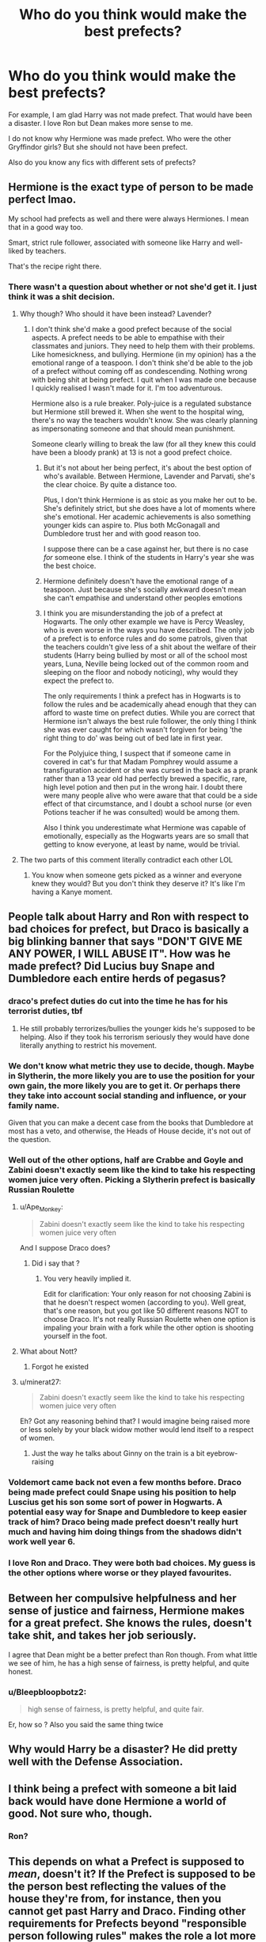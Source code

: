 #+TITLE: Who do you think would make the best prefects?

* Who do you think would make the best prefects?
:PROPERTIES:
:Author: DeDe_at_it_again
:Score: 8
:DateUnix: 1613835249.0
:DateShort: 2021-Feb-20
:FlairText: Discussion
:END:
For example, I am glad Harry was not made prefect. That would have been a disaster. I love Ron but Dean makes more sense to me.

I do not know why Hermione was made prefect. Who were the other Gryffindor girls? But she should not have been prefect.

Also do you know any fics with different sets of prefects?


** Hermione is the exact type of person to be made perfect lmao.

My school had prefects as well and there were always Hermiones. I mean that in a good way too.

Smart, strict rule follower, associated with someone like Harry and well-liked by teachers.

That's the recipe right there.
:PROPERTIES:
:Author: leopardchief
:Score: 18
:DateUnix: 1613846797.0
:DateShort: 2021-Feb-20
:END:

*** There wasn't a question about whether or not she'd get it. I just think it was a shit decision.
:PROPERTIES:
:Author: DeDe_at_it_again
:Score: -9
:DateUnix: 1613848393.0
:DateShort: 2021-Feb-20
:END:

**** Why though? Who should it have been instead? Lavender?
:PROPERTIES:
:Author: leopardchief
:Score: 8
:DateUnix: 1613848435.0
:DateShort: 2021-Feb-20
:END:

***** I don't think she'd make a good prefect because of the social aspects. A prefect needs to be able to empathise with their classmates and juniors. They need to help them with their problems. Like homesickness, and bullying. Hermione (in my opinion) has a the emotional range of a teaspoon. I don't think she'd be able to the job of a prefect without coming off as condescending. Nothing wrong with being shit at being prefect. I quit when I was made one because I quickly realised I wasn't made for it. I'm too adventurous.

Hermione also is a rule breaker. Poly-juice is a regulated substance but Hermione still brewed it. When she went to the hospital wing, there's no way the teachers wouldn't know. She was clearly planning as impersonating someone and that should mean punishment.

Someone clearly willing to break the law (for all they knew this could have been a bloody prank) at 13 is not a good prefect choice.
:PROPERTIES:
:Author: DeDe_at_it_again
:Score: 2
:DateUnix: 1613855009.0
:DateShort: 2021-Feb-21
:END:

****** But it's not about her being perfect, it's about the best option of who's available. Between Hermione, Lavender and Parvati, she's the clear choice. By quite a distance too.

Plus, I don't think Hermione is as stoic as you make her out to be. She's definitely strict, but she does have a lot of moments where she's emotional. Her academic achievements is also something younger kids can aspire to. Plus both McGonagall and Dumbledore trust her and with good reason too.

I suppose there can be a case against her, but there is no case /for/ someone else. I think of the students in Harry's year she was the best choice.
:PROPERTIES:
:Author: leopardchief
:Score: 15
:DateUnix: 1613856179.0
:DateShort: 2021-Feb-21
:END:


****** Hermione definitely doesn't have the emotional range of a teaspoon. Just because she's socially awkward doesn't mean she can't empathise and understand other peoples emotions
:PROPERTIES:
:Author: RoyalAct4
:Score: 4
:DateUnix: 1613857476.0
:DateShort: 2021-Feb-21
:END:


****** I think you are misunderstanding the job of a prefect at Hogwarts. The only other example we have is Percy Weasley, who is even worse in the ways you have described. The only job of a prefect is to enforce rules and do some patrols, given that the teachers couldn't give less of a shit about the welfare of their students (Harry being bullied by most or all of the school most years, Luna, Neville being locked out of the common room and sleeping on the floor and nobody noticing), why would they expect the prefect to.

The only requirements I think a prefect has in Hogwarts is to follow the rules and be academically ahead enough that they can afford to waste time on prefect duties. While you are correct that Hermione isn't always the best rule follower, the only thing I think she was ever caught for which wasn't forgiven for being 'the right thing to do' was being out of bed late in first year.

For the Polyjuice thing, I suspect that if someone came in covered in cat's fur that Madam Pomphrey would assume a transfiguration accident or she was cursed in the back as a prank rather than a 13 year old had perfectly brewed a specific, rare, high level potion and then put in the wrong hair. I doubt there were many people alive who were aware that that could be a side effect of that circumstance, and I doubt a school nurse (or even Potions teacher if he was consulted) would be among them.

Also I think you underestimate what Hermione was capable of emotionally, especially as the Hogwarts years are so small that getting to know everyone, at least by name, would be trivial.
:PROPERTIES:
:Author: greatandmodest
:Score: 2
:DateUnix: 1613905047.0
:DateShort: 2021-Feb-21
:END:


**** The two parts of this comment literally contradict each other LOL
:PROPERTIES:
:Author: Ape_Monkey
:Score: 3
:DateUnix: 1613875840.0
:DateShort: 2021-Feb-21
:END:

***** You know when someone gets picked as a winner and everyone knew they would? But you don't think they deserve it? It's like I'm having a Kanye moment.
:PROPERTIES:
:Author: DeDe_at_it_again
:Score: 1
:DateUnix: 1613894257.0
:DateShort: 2021-Feb-21
:END:


** People talk about Harry and Ron with respect to bad choices for prefect, but Draco is basically a big blinking banner that says "DON'T GIVE ME ANY POWER, I WILL ABUSE IT". How was he made prefect? Did Lucius buy Snape and Dumbledore each entire herds of pegasus?
:PROPERTIES:
:Author: chlorinecrownt
:Score: 17
:DateUnix: 1613851433.0
:DateShort: 2021-Feb-20
:END:

*** draco's prefect duties do cut into the time he has for his terrorist duties, tbf
:PROPERTIES:
:Author: colorandtimbre
:Score: 6
:DateUnix: 1613859179.0
:DateShort: 2021-Feb-21
:END:

**** He still probably terrorizes/bullies the younger kids he's supposed to be helping. Also if they took his terrorism seriously they would have done literally anything to restrict his movement.
:PROPERTIES:
:Author: chlorinecrownt
:Score: 3
:DateUnix: 1613865252.0
:DateShort: 2021-Feb-21
:END:


*** We don't know what metric they use to decide, though. Maybe in Slytherin, the more likely you are to use the position for your own gain, the more likely you are to get it. Or perhaps there they take into account social standing and influence, or your family name.

Given that you can make a decent case from the books that Dumbledore at most has a veto, and otherwise, the Heads of House decide, it's not out of the question.
:PROPERTIES:
:Author: Sescquatch
:Score: 4
:DateUnix: 1613870687.0
:DateShort: 2021-Feb-21
:END:


*** Well out of the other options, half are Crabbe and Goyle and Zabini doesn't exactly seem like the kind to take his respecting women juice very often. Picking a Slytherin prefect is basically Russian Roulette
:PROPERTIES:
:Author: Bleepbloopbotz2
:Score: 7
:DateUnix: 1613851982.0
:DateShort: 2021-Feb-20
:END:

**** u/Ape_Monkey:
#+begin_quote
  Zabini doesn't exactly seem like the kind to take his respecting women juice very often
#+end_quote

And I suppose Draco does?
:PROPERTIES:
:Author: Ape_Monkey
:Score: 5
:DateUnix: 1613875904.0
:DateShort: 2021-Feb-21
:END:

***** Did i say that ?
:PROPERTIES:
:Author: Bleepbloopbotz2
:Score: 1
:DateUnix: 1613894031.0
:DateShort: 2021-Feb-21
:END:

****** You very heavily implied it.

Edit for clarification: Your only reason for not choosing Zabini is that he doesn't respect women (according to you). Well great, that's one reason, but you got like 50 different reasons NOT to choose Draco. It's not really Russian Roulette when one option is impaling your brain with a fork while the other option is shooting yourself in the foot.
:PROPERTIES:
:Author: Ape_Monkey
:Score: 1
:DateUnix: 1613954504.0
:DateShort: 2021-Feb-22
:END:


**** What about Nott?
:PROPERTIES:
:Author: CryptidGrimnoir
:Score: 3
:DateUnix: 1613855074.0
:DateShort: 2021-Feb-21
:END:

***** Forgot he existed
:PROPERTIES:
:Author: Bleepbloopbotz2
:Score: 2
:DateUnix: 1613855107.0
:DateShort: 2021-Feb-21
:END:


**** u/minerat27:
#+begin_quote
  Zabini doesn't exactly seem like the kind to take his respecting women juice very often
#+end_quote

Eh? Got any reasoning behind that? I would imagine being raised more or less solely by your black widow mother would lend itself to a respect of women.
:PROPERTIES:
:Author: minerat27
:Score: 3
:DateUnix: 1613864593.0
:DateShort: 2021-Feb-21
:END:

***** Just the way he talks about Ginny on the train is a bit eyebrow-raising
:PROPERTIES:
:Author: Bleepbloopbotz2
:Score: 3
:DateUnix: 1613894537.0
:DateShort: 2021-Feb-21
:END:


*** Voldemort came back not even a few months before. Draco being made prefect could Snape using his position to help Luscius get his son some sort of power in Hogwarts. A potential easy way for Snape and Dumbledore to keep easier track of him? Draco being made prefect doesn't really hurt much and having him doing things from the shadows didn't work well year 6.
:PROPERTIES:
:Author: Glassjoe1337
:Score: 3
:DateUnix: 1613852314.0
:DateShort: 2021-Feb-20
:END:


*** I love Ron and Draco. They were both bad choices. My guess is the other options where worse or they played favourites.
:PROPERTIES:
:Author: DeDe_at_it_again
:Score: 1
:DateUnix: 1613855095.0
:DateShort: 2021-Feb-21
:END:


** Between her compulsive helpfulness and her sense of justice and fairness, Hermione makes for a great prefect. She knows the rules, doesn't take shit, and takes her job seriously.

I agree that Dean might be a better prefect than Ron though. From what little we see of him, he has a high sense of fairness, is pretty helpful, and quite honest.
:PROPERTIES:
:Author: BlueThePineapple
:Score: 38
:DateUnix: 1613839517.0
:DateShort: 2021-Feb-20
:END:

*** u/Bleepbloopbotz2:
#+begin_quote
  high sense of fairness, is pretty helpful, and quite fair.
#+end_quote

Er, how so ? Also you said the same thing twice
:PROPERTIES:
:Author: Bleepbloopbotz2
:Score: -3
:DateUnix: 1613842936.0
:DateShort: 2021-Feb-20
:END:


** Why would Harry be a disaster? He did pretty well with the Defense Association.
:PROPERTIES:
:Author: cinderaced
:Score: 5
:DateUnix: 1613880289.0
:DateShort: 2021-Feb-21
:END:


** I think being a prefect with someone a bit laid back would have done Hermione a world of good. Not sure who, though.
:PROPERTIES:
:Author: IceReddit87
:Score: 4
:DateUnix: 1613839274.0
:DateShort: 2021-Feb-20
:END:

*** Ron?
:PROPERTIES:
:Author: solidariteten
:Score: 4
:DateUnix: 1613855138.0
:DateShort: 2021-Feb-21
:END:


** This depends on what a Prefect is supposed to /mean/, doesn't it? If the Prefect is supposed to be the person best reflecting the values of the house they're from, for instance, then you cannot get past Harry and Draco. Finding other requirements for Prefects beyond "responsible person following rules" makes the role a lot more interesting, IMO.
:PROPERTIES:
:Author: Sescquatch
:Score: 4
:DateUnix: 1613870121.0
:DateShort: 2021-Feb-21
:END:


** I don't understand why people think Dean would be better. He didn't bother speaking up when Harry and Seamus were fighting in OotP, Ron did. Sense of fairness?

Ron wouldn't really make a great prefect either, tbh. The dude crashed his dad's car into a tree on school grounds. Everyone's going to call him out on it if he tries to enforce rules.

Hermione... A good prefect, maybe. Not the best. She's more of the "because I said so" type than the "well-liked and admired" type (Lavender and Parvati weren't exactly fond of her in HBP).

There's not much point in discussing though. We barely know 7 named characters from Gryffindor in Harry's year, and nothing much about most of them. Dean and Seamus could be getting high as fuck in the dorms all the time, we wouldn't know.
:PROPERTIES:
:Author: Revenant14_
:Score: 10
:DateUnix: 1613842098.0
:DateShort: 2021-Feb-20
:END:

*** I want that to be canon. That Dean and Seamus were getting high
:PROPERTIES:
:Author: captainofthelosers19
:Score: 8
:DateUnix: 1613842807.0
:DateShort: 2021-Feb-20
:END:


*** Fuck you're right. But Hermione would make a shit prefect.
:PROPERTIES:
:Author: DeDe_at_it_again
:Score: -7
:DateUnix: 1613846031.0
:DateShort: 2021-Feb-20
:END:


** And yet Harry was made Quidditch Captain, a disaster as well. With Harry record I would have him on a very short leash if not expulsion.
:PROPERTIES:
:Author: sebo1715
:Score: 2
:DateUnix: 1622230289.0
:DateShort: 2021-May-29
:END:


** I wonder if Neville being made a prefect the same year he gains confidence with the D.A. could've been good for him developmentally. Helping younger students, enforcing rules, standing his ground. I feel like he could've grown into the role!
:PROPERTIES:
:Author: TerrifyingTurnip
:Score: 2
:DateUnix: 1613876851.0
:DateShort: 2021-Feb-21
:END:


** i think hermione should have been prefect but dean would have been better than ron
:PROPERTIES:
:Author: papayalea
:Score: 3
:DateUnix: 1613838058.0
:DateShort: 2021-Feb-20
:END:


** OP is the type of person to put hermione-bashing in all his fics for no real reason
:PROPERTIES:
:Author: Ape_Monkey
:Score: 3
:DateUnix: 1613876170.0
:DateShort: 2021-Feb-21
:END:

*** No actually, I read a lot of Hermione centric fics and I'm a Hermione fan. But I can see the similarities between the two of us. I quit being a prefect because I wasn't meant for it. I don't think she is either. But I don't read bashing stories and I'm always looking for Hermione centric fics. Preferably something that starts before Hogwarts if you have any recs.
:PROPERTIES:
:Author: DeDe_at_it_again
:Score: 1
:DateUnix: 1613894389.0
:DateShort: 2021-Feb-21
:END:


** In Gryffindor, Hermione is the only obvious prefect. She's the perfect type for it.

From the boys, none of them strike me as great prefect material (in the abstract). Sean and Dean we don't know too much about, and they don't strike me as reliable enough or assertive enough for it. Ron is Ron - I don't think he made a great prefect. So that leaves Harry, assuming canon interpretations but with more time on his hands.
:PROPERTIES:
:Author: matgopack
:Score: 2
:DateUnix: 1613849127.0
:DateShort: 2021-Feb-20
:END:

*** What about Neville?
:PROPERTIES:
:Author: Raesong
:Score: 2
:DateUnix: 1613857544.0
:DateShort: 2021-Feb-21
:END:

**** Hmm. I automatically dismissed him, but you're right - he could be a good choice. The main issue is confidence/respect - but I think he could work fine
:PROPERTIES:
:Author: matgopack
:Score: 2
:DateUnix: 1613857689.0
:DateShort: 2021-Feb-21
:END:

***** Neville is the reason a (believed) mass murderer was able to get in the Tower.
:PROPERTIES:
:Author: Bleepbloopbotz2
:Score: 4
:DateUnix: 1613857996.0
:DateShort: 2021-Feb-21
:END:
